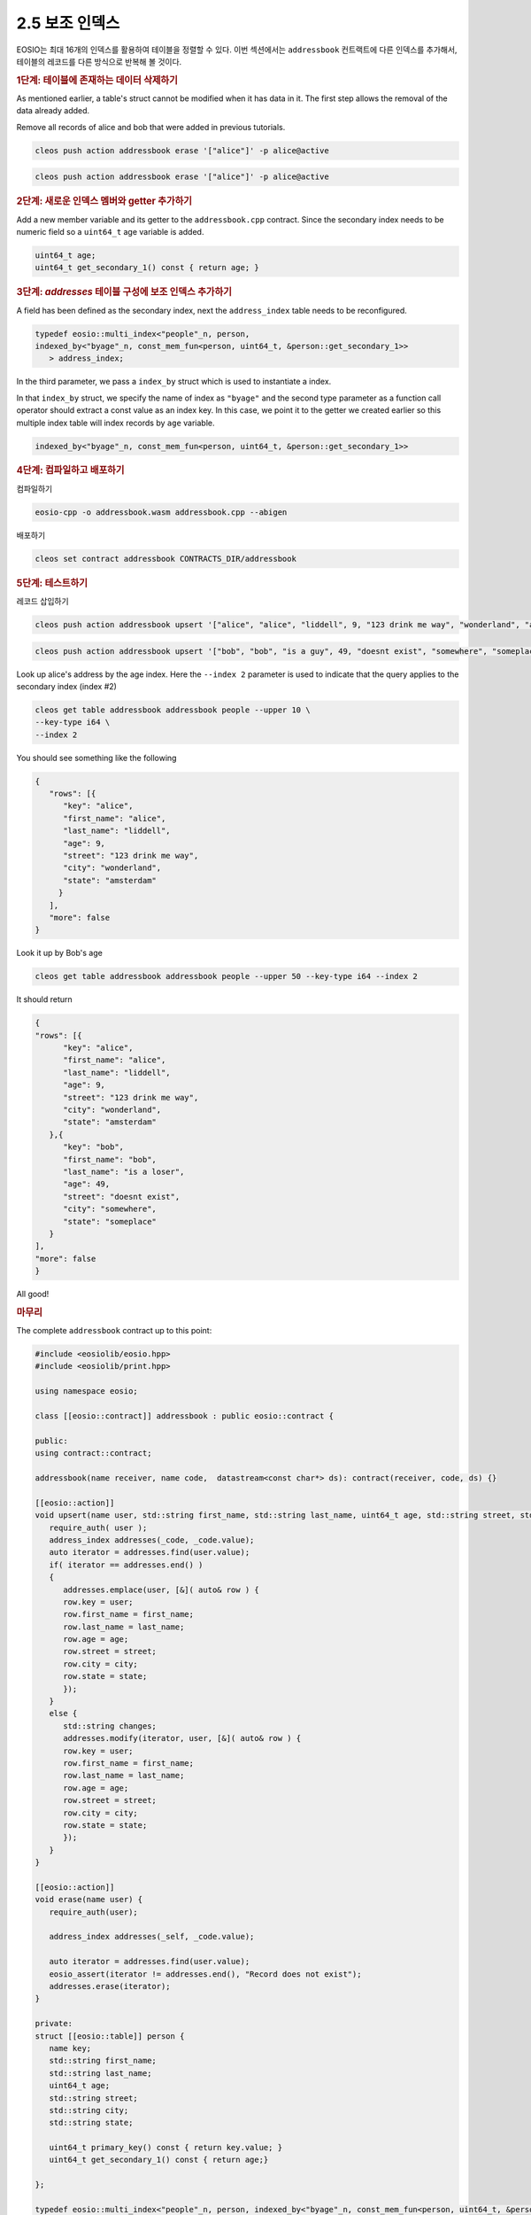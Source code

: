 2.5 보조 인덱스
==========================

EOSIO는 최대 16개의 인덱스를 활용하여 테이블을 정렬할 수 있다. 이번 섹션에서는 ``addressbook`` 컨트랙트에 다른 인덱스를 추가해서, 테이블의 레코드를 다른 방식으로 반복해 볼 것이다.

.. rubric:: 1단계: 테이블에 존재하는 데이터 삭제하기
As mentioned earlier, a table's struct cannot be modified when it has data in it. The first step allows the removal of the data already added.

Remove all records of alice and bob that were added in previous tutorials.

.. code-block:: console

   cleos push action addressbook erase '["alice"]' -p alice@active

.. code-block:: console

   cleos push action addressbook erase '["alice"]' -p alice@active

.. rubric:: 2단계: 새로운 인덱스 멤버와 getter 추가하기

Add a new member variable and its getter to the ``addressbook.cpp`` contract. Since the secondary index needs to be numeric field so a ``uint64_t`` age variable is added.

.. code-block:: c++

   uint64_t age;
   uint64_t get_secondary_1() const { return age; }

.. rubric:: 3단계: `addresses` 테이블 구성에 보조 인덱스 추가하기

A field has been defined as the secondary index, next the ``address_index`` table needs to be reconfigured.

.. code-block:: c++

   typedef eosio::multi_index<"people"_n, person, 
   indexed_by<"byage"_n, const_mem_fun<person, uint64_t, &person::get_secondary_1>>
      > address_index;

In the third parameter, we pass a ``index_by`` struct which is used to instantiate a index.

In that ``index_by`` struct, we specify the name of index as ``"byage"`` and the second type parameter as a function call operator should extract a const value as an index key. In this case, we point it to the getter we created earlier so this multiple index table will index records by ``age`` variable.

.. code-block:: c++

   indexed_by<"byage"_n, const_mem_fun<person, uint64_t, &person::get_secondary_1>>

.. rubric:: 4단계: 컴파일하고 배포하기

컴파일하기

.. code-block:: console

   eosio-cpp -o addressbook.wasm addressbook.cpp --abigen

배포하기

.. code-block:: console

   cleos set contract addressbook CONTRACTS_DIR/addressbook

.. rubric:: 5단계: 테스트하기

레코드 삽입하기

.. code-block:: console

   cleos push action addressbook upsert '["alice", "alice", "liddell", 9, "123 drink me way", "wonderland", "amsterdam"]' -p alice@active

.. code-block:: console

   cleos push action addressbook upsert '["bob", "bob", "is a guy", 49, "doesnt exist", "somewhere", "someplace"]' -p bob@active

Look up alice's address by the age index. Here the ``--index 2`` parameter is used to indicate that the query applies to the secondary index (index #2)

.. code-block:: console

   cleos get table addressbook addressbook people --upper 10 \
   --key-type i64 \
   --index 2

You should see something like the following

.. code-block:: JSON

   {
      "rows": [{
         "key": "alice",
         "first_name": "alice",
         "last_name": "liddell",
         "age": 9,
         "street": "123 drink me way",
         "city": "wonderland",
         "state": "amsterdam"
        }
      ],
      "more": false
   }

Look it up by Bob's age

.. code-block:: console

   cleos get table addressbook addressbook people --upper 50 --key-type i64 --index 2

It should return

.. code-block:: JSON

   {
   "rows": [{
         "key": "alice",
         "first_name": "alice",
         "last_name": "liddell",
         "age": 9,
         "street": "123 drink me way",
         "city": "wonderland",
         "state": "amsterdam"
      },{
         "key": "bob",
         "first_name": "bob",
         "last_name": "is a loser",
         "age": 49,
         "street": "doesnt exist",
         "city": "somewhere",
         "state": "someplace"
      }
   ],
   "more": false
   }

All good!

.. rubric:: 마무리

The complete ``addressbook`` contract up to this point:

.. code-block:: c++

   #include <eosiolib/eosio.hpp>
   #include <eosiolib/print.hpp>

   using namespace eosio;

   class [[eosio::contract]] addressbook : public eosio::contract {

   public:
   using contract::contract;
   
   addressbook(name receiver, name code,  datastream<const char*> ds): contract(receiver, code, ds) {}

   [[eosio::action]]
   void upsert(name user, std::string first_name, std::string last_name, uint64_t age, std::string street, std::string city, std::string state) {
      require_auth( user );
      address_index addresses(_code, _code.value);
      auto iterator = addresses.find(user.value);
      if( iterator == addresses.end() )
      {
         addresses.emplace(user, [&]( auto& row ) {
         row.key = user;
         row.first_name = first_name;
         row.last_name = last_name;
         row.age = age;
         row.street = street;
         row.city = city;
         row.state = state;
         });
      }
      else {
         std::string changes;
         addresses.modify(iterator, user, [&]( auto& row ) {
         row.key = user;
         row.first_name = first_name;
         row.last_name = last_name;
         row.age = age;
         row.street = street;
         row.city = city;
         row.state = state;
         });
      }
   }

   [[eosio::action]]
   void erase(name user) {
      require_auth(user);

      address_index addresses(_self, _code.value);

      auto iterator = addresses.find(user.value);
      eosio_assert(iterator != addresses.end(), "Record does not exist");
      addresses.erase(iterator);
   }

   private:
   struct [[eosio::table]] person {
      name key;
      std::string first_name;
      std::string last_name;
      uint64_t age;
      std::string street;
      std::string city;
      std::string state;
   
      uint64_t primary_key() const { return key.value; }
      uint64_t get_secondary_1() const { return age;}
   
   };

   typedef eosio::multi_index<"people"_n, person, indexed_by<"byage"_n, const_mem_fun<person, uint64_t, &person::get_secondary_1>>> address_index;
   
   };

   EOSIO_DISPATCH( addressbook, (upsert)(erase))